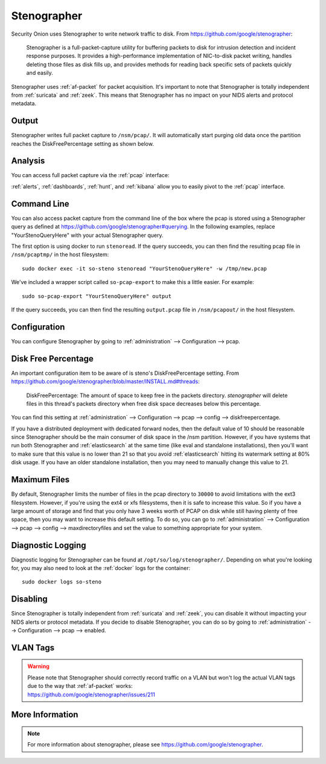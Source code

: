 .. _stenographer:

Stenographer
============

Security Onion uses Stenographer to write network traffic to disk. From https://github.com/google/stenographer:

    Stenographer is a full-packet-capture utility for buffering packets to disk for intrusion detection and incident response purposes. It provides a high-performance implementation of NIC-to-disk packet writing, handles deleting those files as disk fills up, and provides methods for reading back specific sets of packets quickly and easily.

Stenographer uses :ref:`af-packet` for packet acquisition. It's important to note that Stenographer is totally independent from :ref:`suricata` and :ref:`zeek`. This means that Stenographer has no impact on your NIDS alerts and protocol metadata.

Output
------

Stenographer writes full packet capture to ``/nsm/pcap/``. It will automatically start purging old data once the partition reaches the DiskFreePercentage setting as shown below.

Analysis
--------

You can access full packet capture via the :ref:`pcap` interface:

.. image:: images/54_pcap_details.png
  :target: _images/54_pcap_details.png

:ref:`alerts`, :ref:`dashboards`, :ref:`hunt`, and :ref:`kibana` allow you to easily pivot to the :ref:`pcap` interface.

Command Line
------------

You can also access packet capture from the command line of the box where the pcap is stored using a Stenographer query as defined at https://github.com/google/stenographer#querying. In the following examples, replace "YourStenoQueryHere" with your actual Stenographer query.

The first option is using docker to run ``stenoread``. If the query succeeds, you can then find the resulting pcap file in ``/nsm/pcaptmp/`` in the host filesystem:

::

    sudo docker exec -it so-steno stenoread "YourStenoQueryHere" -w /tmp/new.pcap

We've included a wrapper script called ``so-pcap-export`` to make this a little easier. For example:

::

    sudo so-pcap-export "YourStenoQueryHere" output
    
If the query succeeds, you can then find the resulting ``output.pcap`` file in ``/nsm/pcapout/`` in the host filesystem.

Configuration
-------------

You can configure Stenographer by going to :ref:`administration` --> Configuration --> pcap. 

.. image:: images/config-item-pcap.png
  :target: _images/config-item-pcap.png

Disk Free Percentage
--------------------

An important configuration item to be aware of is steno's DiskFreePercentage setting. From https://github.com/google/stenographer/blob/master/INSTALL.md#threads:

        DiskFreePercentage: The amount of space to keep free in the packets directory. `stenographer` will delete files in this thread's packets directory when free disk space decreases below this percentage.

You can find this setting at :ref:`administration` --> Configuration --> pcap --> config --> diskfreepercentage. 

If you have a distributed deployment with dedicated forward nodes, then the default value of 10 should be reasonable since Stenographer should be the main consumer of disk space in the /nsm partition. However, if you have systems that run both Stenographer and :ref:`elasticsearch` at the same time (like eval and standalone installations), then you'll want to make sure that this value is no lower than 21 so that you avoid :ref:`elasticsearch` hitting its watermark setting at 80% disk usage. If you have an older standalone installation, then you may need to manually change this value to 21.

Maximum Files
-------------

By default, Stenographer limits the number of files in the pcap directory to ``30000`` to avoid limitations with the ext3 filesystem. However, if you're using the ext4 or xfs filesystems, then it is safe to increase this value. So if you have a large amount of storage and find that you only have 3 weeks worth of PCAP on disk while still having plenty of free space, then you may want to increase this default setting. To do so, you can go to :ref:`administration` --> Configuration --> pcap --> config --> maxdirectoryfiles and set the value to something appropriate for your system.

Diagnostic Logging
------------------

Diagnostic logging for Stenographer can be found at ``/opt/so/log/stenographer/``. Depending on what you're looking for, you may also need to look at the :ref:`docker` logs for the container:

::

	sudo docker logs so-steno

Disabling
---------

Since Stenographer is totally independent from :ref:`suricata` and :ref:`zeek`, you can disable it without impacting your NIDS alerts or protocol metadata. If you decide to disable Stenographer, you can do so by going to :ref:`administration` --> Configuration --> pcap --> enabled.

VLAN Tags
---------

.. warning::

   | Please note that Stenographer should correctly record traffic on a VLAN but won't log the actual VLAN tags due to the way that :ref:`af-packet` works:
   | https://github.com/google/stenographer/issues/211

More Information
----------------

.. note::

    For more information about stenographer, please see https://github.com/google/stenographer.
